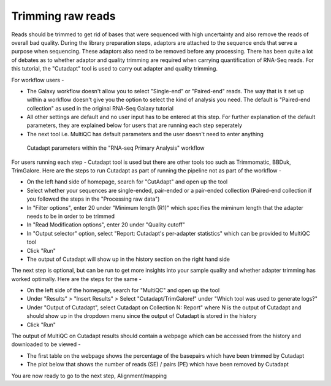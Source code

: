 Trimming raw reads
==================

Reads should be trimmed to get rid of bases that were sequenced with high uncertainty and also remove the reads of overall bad quality. During the library preparation steps, adaptors are attached to the sequence ends that serve a purpose when sequencing. These adaptors also need to be removed before any processing. There has been quite a lot of debates as to whether adaptor and quality trimming are required when carrying quantification of RNA-Seq reads. For this tutorial, the "Cutadapt" tool is used to carry out adapter and quality trimming.

For workflow users - 

* The Galaxy workflow doesn't allow you to select "Single-end" or "Paired-end" reads. The way that is it set up within a workflow doesn't give you the option to select the kind of analysis you need. The default is "Paired-end collection" as used in the original RNA-Seq Galaxy tutorial 

* All other settings are default and no user input has to be entered at this step. For further explanation of the default parameters, they are explained below for users that are running each step seperately

* The next tool i.e. MultiQC has default parameters and the user doesn't need to enter anything

.. figure:: /images/cutadapt.png
   :width: 800
   :height: 400
   :alt: Cutadapt input
   
   Cutadapt parameters within the "RNA-seq Primary Analysis" workflow
   
   
For users running each step - 
Cutadapt tool is used but there are other tools too such as Trimmomatic, BBDuk, TrimGalore. Here are the steps to run Cutadapt as part of running the pipeline not as part of the workflow -

* On the left hand side of homepage, search for "CutAdapt" and open up the tool

* Select whether your sequences are single-ended, pair-ended or a pair-ended collection (Paired-end collection if you followed the steps in the "Processing raw data")

* In "Filter options", enter 20 under "Minimum length (R1)" which specifies the miminum length that the adapter needs to be in order to be trimmed

* In "Read Modification options", enter 20 under "Quality cutoff"  

* In "Output selector" option, select "Report: Cutadapt's per-adapter statistics" which can be provided to MultiQC tool

* Click "Run"

* The output of Cutadapt will show up in the history section on the right hand side

The next step is optional, but can be run to get more insights into your sample quality and whether adapter trimming has worked optimally. Here are the steps for the same -

* On the left side of the homepage, search for "MultiQC" and open up the tool

* Under "Results" > "Insert Results" > Select "Cutadapt/TrimGalore!" under "Which tool was used to generate logs?"

* Under "Output of Cutadapt", select Cutadapt on Collection N: Report" where N is the output of Cutadapt and should show up in the dropdown menu since the output of Cutadapt is stored in the history

* Click "Run"

The output of MultiQC on Cutadapt results should contain a webpage which can be accessed from the history and downloaded to be viewed -

* The first table on the webpage shows the percentage of the basepairs which have been trimmed by Cutadapt

* The plot below that shows the number of reads (SE) / pairs (PE) which have been removed by Cutadapt


You are now ready to go to the next step, Alignment/mapping
